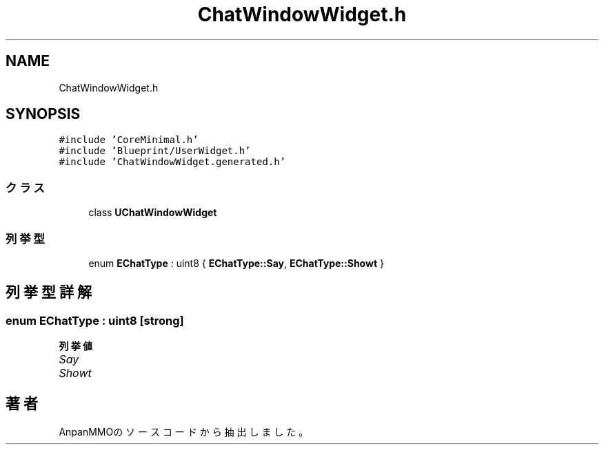 .TH "ChatWindowWidget.h" 3 "2018年12月20日(木)" "AnpanMMO" \" -*- nroff -*-
.ad l
.nh
.SH NAME
ChatWindowWidget.h
.SH SYNOPSIS
.br
.PP
\fC#include 'CoreMinimal\&.h'\fP
.br
\fC#include 'Blueprint/UserWidget\&.h'\fP
.br
\fC#include 'ChatWindowWidget\&.generated\&.h'\fP
.br

.SS "クラス"

.in +1c
.ti -1c
.RI "class \fBUChatWindowWidget\fP"
.br
.in -1c
.SS "列挙型"

.in +1c
.ti -1c
.RI "enum \fBEChatType\fP : uint8 { \fBEChatType::Say\fP, \fBEChatType::Showt\fP }"
.br
.in -1c
.SH "列挙型詳解"
.PP 
.SS "enum \fBEChatType\fP : uint8\fC [strong]\fP"

.PP
\fB列挙値\fP
.in +1c
.TP
\fB\fISay \fP\fP
.TP
\fB\fIShowt \fP\fP
.SH "著者"
.PP 
 AnpanMMOのソースコードから抽出しました。
